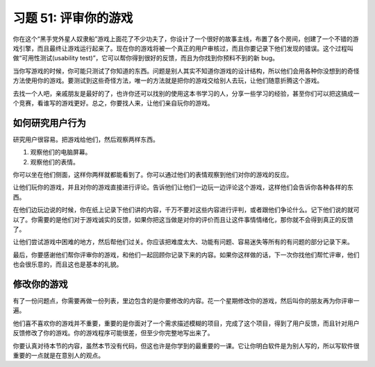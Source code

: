 习题 51: 评审你的游戏
********************************

你在这个“黑手党外星人奴隶船”游戏上面花了不少功夫了，你设计了一个很好的故事主线，\
布置了各个房间，创建了一个不错的游戏引擎，而且最终让游戏运行起来了。现在你的游戏\
将被一个真正的用户审核过，而且你要记录下他们发现的错误。这个过程叫做\
“可用性测试(usability test)”，它可以帮你得到很好的反馈，而且为你找到你预料不到的新 bug。

当你写游戏的时候，你可能只测试了你知道的东西。问题是别人其实不知道你游戏的设计结构，\
所以他们会用各种你没想到的奇怪方法使用你的游戏。要测试到这些奇怪方法，唯一的方法就是\
把你的游戏交给别人去玩，让他们随意折腾这个游戏。

去找一个人吧，亲戚朋友是最好的了，也许你还可以找别的使用这本书学习的人，分享一些学习的经验，\
甚至你们可以把这搞成一个竞赛，看谁写的游戏更好。总之，你要找人来，让他们亲自玩你的游戏。


如何研究用户行为
===================

研究用户很容易。把游戏给他们，然后观察两样东西。

1. 观察他们的电脑屏幕。
2. 观察他们的表情。

你可以坐在他们侧面，这样你两样就都能看到了。你可以通过他们的表情观察到他们对你的\
游戏的反应。

让他们玩你的游戏，并且对你的游戏直接进行评论。告诉他们让他们一边玩一边评论这个游戏，\
这样他们会告诉你各种各样的东西。

在他们边玩边说的时候，你在纸上记录下他们讲的内容，千万不要对这些内容进行评判，或者\
跟他们争论什么。记下他们说的就可以了。你需要的是他们对于游戏诚实的反馈，如果你把这\
当做是对你的评价而且让这件事情情绪化，那你就不会得到真正的反馈了。

让他们尝试游戏中困难的地方，然后帮他们过关。你应该把难度太大、功能有问题、容易迷失\
等所有的有问题的部分记录下来。

最后，你要感谢他们帮你评审你的游戏，和他们一起回顾你记录下来的内容。如果你这样做的\
话，下一次你找他们帮忙评审，他们也会很乐意的，而且这也是基本的礼貌。

修改你的游戏
=====================

有了一份问题点，你需要再做一份列表，里边包含的是你要修改的内容。花一个星期修改\
你的游戏，然后叫你的朋友再为你评审一遍。

他们喜不喜欢你的游戏并不重要，重要的是你面对了一个需求描述模糊的项目，完成了\
这个项目，得到了用户反馈，而且针对用户反馈修改了你的游戏。你的游戏程序可能很差，\
但至少你完整地写出来了。

你要认真对待本节的内容，虽然本节没有代码，但这也许是你学到的最重要的一课。它让你明白\
软件是为别人写的，所以写软件很重要的一点就是在意别人的观点。

